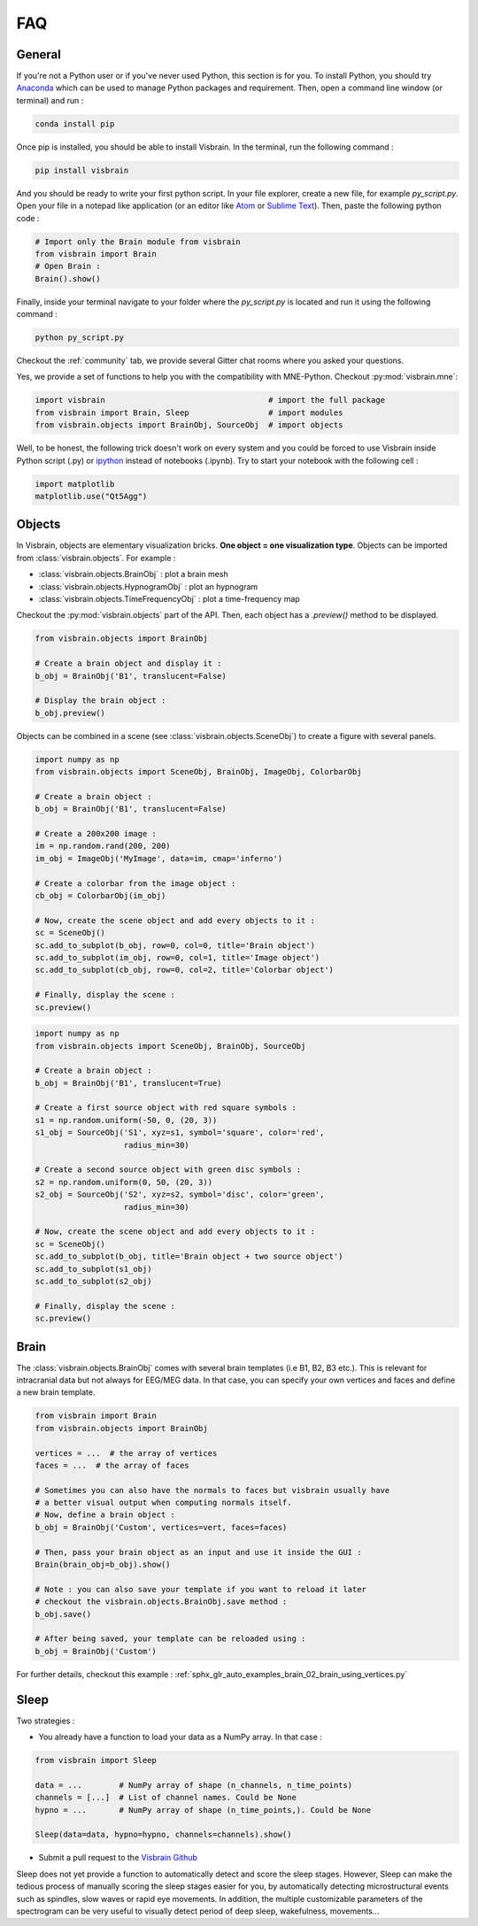 .. _FAQ:

FAQ
***

.. raw:: html

  <div class="jumbotron">
    <h1 class="display-3">#nodeepshit</h1>
    <p class="lead">Frequently asked questions</p>
    <hr>
  </div>


General
-------

.. ----------------------------- PYTHON -----------------------------
.. raw:: html

    <div class="panel-group">
      <div class="panel panel-default">
        <div class="panel-heading">
          <h2 class="panel-title">
            <a data-toggle="collapse" href="#collapse_python">How can I start with Python and Visbrain?</a>
          </h2>
        </div>
        <div id="collapse_python" class="panel-collapse collapse">
          <div class="panel-body">

If you're not a Python user or if you've never used Python, this section is for you.
To install Python, you should try `Anaconda <https://conda.io/docs/index.html>`_ which can be used to manage Python packages and requirement. Then, open a command line window (or terminal) and run :

.. code-block:: bash

    conda install pip

Once pip is installed, you should be able to install Visbrain. In the terminal, run the following command :

.. code-block:: bash

    pip install visbrain

And you should be ready to write your first python script. In your file explorer, create a new file, for example *py_script.py*. Open your file in a notepad like application (or an editor like `Atom <https://atom.io/>`_ or `Sublime Text <https://www.sublimetext.com/>`_). Then, paste the following python code :


.. code-block:: python

    # Import only the Brain module from visbrain
    from visbrain import Brain
    # Open Brain :
    Brain().show()

Finally, inside your terminal navigate to your folder where the *py_script.py* is located and run it using the following command :

.. code-block:: bash

    python py_script.py

.. ----------------------------- HELP -----------------------------
.. raw:: html

          </div>
        </div>
      </div>

    <div class="panel panel-default">
      <div class="panel-heading">
        <h2 class="panel-title">
          <a data-toggle="collapse" href="#collapse_help">Help me I'm lost :(</a>
        </h2>
      </div>
      <div id="collapse_help" class="panel-collapse collapse">
        <div class="panel-body">

Checkout the :ref:`community` tab, we provide several Gitter chat rooms where you asked your questions.

.. ----------------------------- MNE -----------------------------
.. raw:: html

          </div>
        </div>
      </div>

    <div class="panel panel-default">
      <div class="panel-heading">
        <h2 class="panel-title">
          <a data-toggle="collapse" href="#collapse_use_mne">I made my analysis with MNE-Python. Can I use visbrain to visualize my results?</a>
        </h2>
      </div>
      <div id="collapse_use_mne" class="panel-collapse collapse">
        <div class="panel-body">

Yes, we provide a set of functions to help you with the compatibility with MNE-Python. Checkout :py:mod:`visbrain.mne`:

.. ----------------------------- IMPORT -----------------------------
.. raw:: html

          </div>
        </div>
      </div>

    <div class="panel panel-default">
      <div class="panel-heading">
        <h2 class="panel-title">
          <a data-toggle="collapse" href="#collapse_import">How to import and use visbrain?</a>
        </h2>
      </div>
      <div id="collapse_import" class="panel-collapse collapse">
        <div class="panel-body">

.. code-block:: python

    import visbrain                                   # import the full package
    from visbrain import Brain, Sleep                 # import modules
    from visbrain.objects import BrainObj, SourceObj  # import objects

.. ----------------------------- JUPYTER -----------------------------
.. raw:: html

          </div>
        </div>
      </div>

    <div class="panel panel-default">
      <div class="panel-heading">
        <h2 class="panel-title">
          <a data-toggle="collapse" href="#collapse_jupyter">Can I use visbrain inside the Jupyter notebook?</a>
        </h2>
      </div>
      <div id="collapse_jupyter" class="panel-collapse collapse">
        <div class="panel-body">

Well, to be honest, the following trick doesn't work on every system and you could be forced to use Visbrain inside Python script (.py) or `ipython <https://ipython.org/>`_ instead of notebooks (.ipynb). Try to start your notebook with the following cell :


.. code-block:: python

    import matplotlib
    matplotlib.use("Qt5Agg")


.. raw:: html

          </div>
        </div>
      </div>
    </div>

.. ############################################################################
.. ############################################################################
..                                  OBJECTS
.. ############################################################################
.. ############################################################################

Objects
-------

.. ----------------------------- SINGLE OBJECT -----------------------------
.. raw:: html

    <div class="panel-group">
      <div class="panel panel-default">
        <div class="panel-heading">
          <h2 class="panel-title">
            <a data-toggle="collapse" href="#collapse_objects">How to display individual Visbrain objects?</a>
          </h2>
        </div>
        <div id="collapse_objects" class="panel-collapse collapse">
          <div class="panel-body">

In Visbrain, objects are elementary visualization bricks. **One object = one visualization type**. Objects can be imported from :class:`visbrain.objects`. For example :

* :class:`visbrain.objects.BrainObj` : plot a brain mesh
* :class:`visbrain.objects.HypnogramObj` : plot an hypnogram
* :class:`visbrain.objects.TimeFrequencyObj` : plot a time-frequency map

Checkout the :py:mod:`visbrain.objects` part of the API. Then, each object has a `.preview()` method to be displayed.

.. code-block:: python

    from visbrain.objects import BrainObj

    # Create a brain object and display it :
    b_obj = BrainObj('B1', translucent=False)

    # Display the brain object :
    b_obj.preview()

.. figure::  picture/pictuto/tuto_1.png
   :align:   center


.. ----------------------------- COMBINE OBJECTS -----------------------------
.. raw:: html

          </div>
        </div>
      </div>

    <div class="panel panel-default">
      <div class="panel-heading">
        <h2 class="panel-title">
          <a data-toggle="collapse" href="#collapse_combine">How to combine multiple objects to create complex figures?</a>
        </h2>
      </div>
      <div id="collapse_combine" class="panel-collapse collapse">
        <div class="panel-body">

Objects can be combined in a scene (see :class:`visbrain.objects.SceneObj`) to create a figure with several panels.

.. raw:: html

    <h3>How to combine objects in separate panels?</h3>

.. code-block:: python

    import numpy as np
    from visbrain.objects import SceneObj, BrainObj, ImageObj, ColorbarObj

    # Create a brain object :
    b_obj = BrainObj('B1', translucent=False)

    # Create a 200x200 image :
    im = np.random.rand(200, 200)
    im_obj = ImageObj('MyImage', data=im, cmap='inferno')

    # Create a colorbar from the image object :
    cb_obj = ColorbarObj(im_obj)

    # Now, create the scene object and add every objects to it :
    sc = SceneObj()
    sc.add_to_subplot(b_obj, row=0, col=0, title='Brain object')
    sc.add_to_subplot(im_obj, row=0, col=1, title='Image object')
    sc.add_to_subplot(cb_obj, row=0, col=2, title='Colorbar object')

    # Finally, display the scene :
    sc.preview()


.. figure::  picture/pictuto/tuto_2-1.png
   :align:   center


.. raw:: html

    <h3>How to stack several objects inside the same panel?</h3>

.. code-block:: python

    import numpy as np
    from visbrain.objects import SceneObj, BrainObj, SourceObj

    # Create a brain object :
    b_obj = BrainObj('B1', translucent=True)

    # Create a first source object with red square symbols :
    s1 = np.random.uniform(-50, 0, (20, 3))
    s1_obj = SourceObj('S1', xyz=s1, symbol='square', color='red',
                       radius_min=30)

    # Create a second source object with green disc symbols :
    s2 = np.random.uniform(0, 50, (20, 3))
    s2_obj = SourceObj('S2', xyz=s2, symbol='disc', color='green',
                       radius_min=30)

    # Now, create the scene object and add every objects to it :
    sc = SceneObj()
    sc.add_to_subplot(b_obj, title='Brain object + two source object')
    sc.add_to_subplot(s1_obj)
    sc.add_to_subplot(s2_obj)

    # Finally, display the scene :
    sc.preview()


.. figure::  picture/pictuto/tuto_2-2.png
   :align:   center

.. raw:: html

          </div>
        </div>
      </div>
    </div>

.. ############################################################################
.. ############################################################################
..                                    BRAIN
.. ############################################################################
.. ############################################################################


Brain
-----

.. raw:: html

    <div class="panel-group">
      <div class="panel panel-default">
        <div class="panel-heading">
          <h2 class="panel-title">
            <a data-toggle="collapse" href="#collapse_vertices">How to use my own brain template?</a>
          </h2>
        </div>
        <div id="collapse_vertices" class="panel-collapse collapse">
          <div class="panel-body">

The :class:`visbrain.objects.BrainObj` comes with several brain templates (i.e B1, B2, B3 etc.). This is relevant for intracranial data but not always for EEG/MEG data. In that case, you can specify your own vertices and faces and define a new brain template.

.. code-block:: python

  from visbrain import Brain
  from visbrain.objects import BrainObj

  vertices = ...  # the array of vertices
  faces = ...  # the array of faces

  # Sometimes you can also have the normals to faces but visbrain usually have
  # a better visual output when computing normals itself.
  # Now, define a brain object :
  b_obj = BrainObj('Custom', vertices=vert, faces=faces)

  # Then, pass your brain object as an input and use it inside the GUI :
  Brain(brain_obj=b_obj).show()

  # Note : you can also save your template if you want to reload it later
  # checkout the visbrain.objects.BrainObj.save method :
  b_obj.save()

  # After being saved, your template can be reloaded using :
  b_obj = BrainObj('Custom')

For further details, checkout this example : :ref:`sphx_glr_auto_examples_brain_02_brain_using_vertices.py`


.. raw:: html

          </div>
        </div>
      </div>

    <div class="panel panel-default">
      <div class="panel-heading">
        <h2 class="panel-title">
          <a data-toggle="collapse" href="#collapse_export">How to export figures without opening the graphical user interface?</a>
        </h2>
      </div>
      <div id="collapse_export" class="panel-collapse collapse">
        <div class="panel-body">

.. raw:: html

          </div>
        </div>
      </div>
    </div>


Sleep
-----


.. raw:: html

    <div class="panel-group">
      <div class="panel panel-default">
        <div class="panel-heading">
          <h2 class="panel-title">
            <a data-toggle="collapse" href="#collapse_sleep_extension">My data extension is not supported :( what can I do?</a>
          </h2>
        </div>
        <div id="collapse_sleep_extension" class="panel-collapse collapse">
          <div class="panel-body">

Two strategies :

* You already have a function to load your data as a NumPy array. In that case :

.. code-block:: python

  from visbrain import Sleep

  data = ...        # NumPy array of shape (n_channels, n_time_points)
  channels = [...]  # List of channel names. Could be None
  hypno = ...       # NumPy array of shape (n_time_points,). Could be None

  Sleep(data=data, hypno=hypno, channels=channels).show()

* Submit a pull request to the `Visbrain Github <https://github.com/EtienneCmb/visbrain>`_

.. ----------------------------- AUTO SCORING -----------------------------
.. raw:: html

          </div>
        </div>
      </div>

    <div class="panel-group">
      <div class="panel panel-default">
        <div class="panel-heading">
          <h2 class="panel-title">
            <a data-toggle="collapse" href="#collapse_auto_scoring">Can Sleep automatically detect sleep stages for me?</a>
          </h2>
        </div>
        <div id="collapse_auto_scoring" class="panel-collapse collapse">
          <div class="panel-body">

Sleep does not yet provide a function to automatically detect and score the sleep stages. However, Sleep can make the tedious process of manually scoring the sleep stages easier for you, by automatically detecting microstructural events such as spindles, slow waves or rapid eye movements. In addition, the multiple customizable parameters of the spectrogram can be very useful to visually detect period of deep sleep, wakefulness, movements...

.. ----------------------------- CUSTOM DETECTION -----------------------------
.. raw:: html

          </div>
        </div>
      </div>

    <div class="panel-group">
      <div class="panel panel-default">
        <div class="panel-heading">
          <h2 class="panel-title">
            <a data-toggle="collapse" href="#collapse_custom_detection">I would rather use my own spindles detection algoritm than the one implemented in Sleep. Is it possible?</a>
          </h2>
        </div>
        <div id="collapse_custom_detection" class="panel-collapse collapse">
          <div class="panel-body">

            Yes! Sleep offers the possibility to implement your own detection algorithm. Please see the <a href="sleep.html#use-your-own-detections-in-sleep">Sleep documentation</a> for further details.


.. ----------------------------- END -----------------------------
.. raw:: html

          </div>
        </div>
      </div>
    </div>
